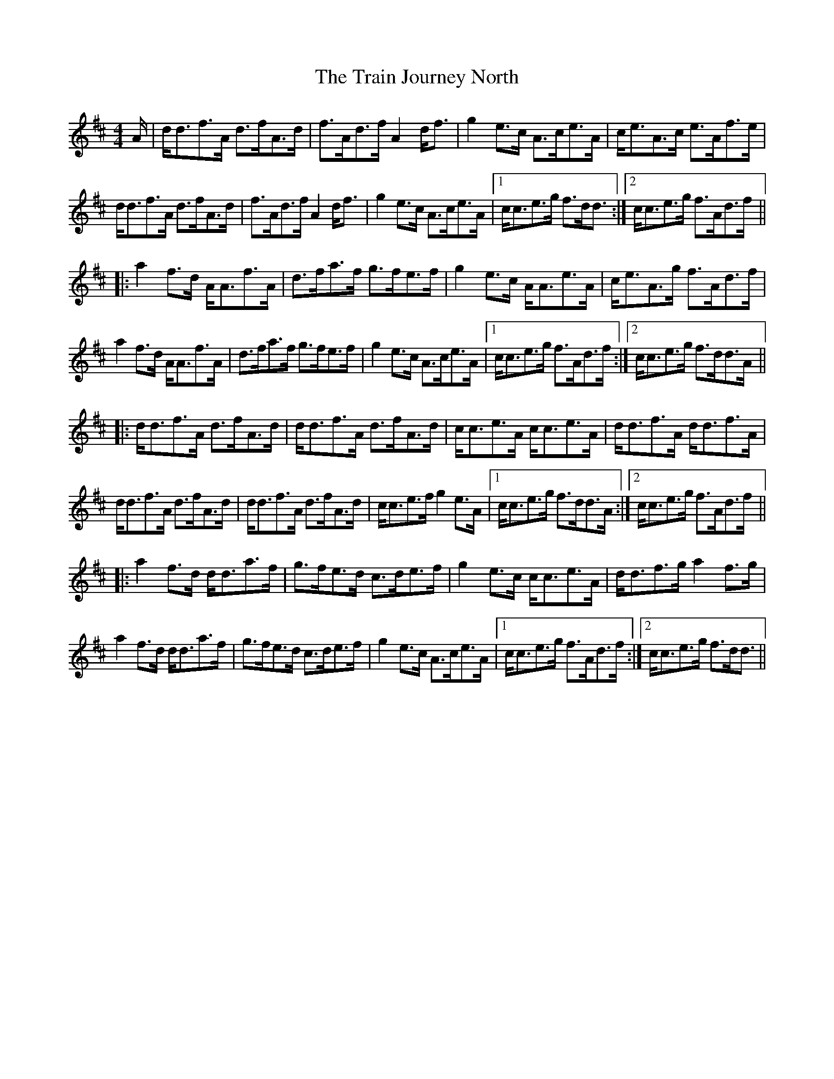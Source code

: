 X: 40817
T: Train Journey North, The
R: hornpipe
M: 4/4
K: Dmajor
A/|d<df>A d>fA>d|f>Ad>f A2 d<f|g2 e>c A>ce>A|c<eA>c e>Af>e|
d<df>A d>fA>d|f>Ad>f A2 d<f|g2 e>c A>ce>A|1 c<ce>g f>dd3/2:|2 c<ce>g f>Ad>f||
|:a2 f>d A<Af>A|d>fa>f g>fe>f|g2 e>c A<Ae>A|c<eA>g f>Ad>f|
a2 f>d A<Af>A|d>fa>f g>fe>f|g2 e>c A>ce>A|1 c<ce>g f>Ad>f:|2 c<ce>g f>dd>A||
|:d<df>A d>fA>d|d<df>A d>fA>d|c<ce>A c<ce>A|d<df>A d<df>A|
d<df>A d>fA>d|d<df>A d>fA>d|c<ce>f g2 e>A|1 c<ce>g f>dd>A:|2 c<ce>g f>Ad>f||
|:a2 f>d d<da>f|g>fe>d c>de>f|g2 e>c c<ce>A|d<df>g a2 f>g|
a2 f>d d<da>f|g>fe>d c>de>f|g2 e>c A>ce>A|1 c<ce>g f>Ad>f:|2 c<ce>g f>dd3/2||

